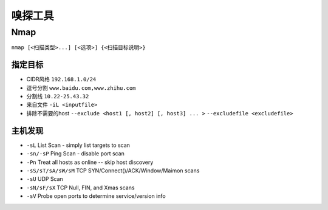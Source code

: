 嗅探工具
================================

Nmap
--------------------------------

``nmap [<扫描类型>...] [<选项>] {<扫描目标说明>}``

指定目标
~~~~~~~~~~~~~~~~~~~~~~~~~~~~~~~~
- CIDR风格 ``192.168.1.0/24``
- 逗号分割 ``www.baidu.com,www.zhihu.com``
- 分割线 ``10.22-25.43.32``
- 来自文件 ``-iL <inputfile>``
- 排除不需要的host ``--exclude <host1 [, host2] [, host3] ... >`` ``--excludefile <excludefile>``

主机发现
~~~~~~~~~~~~~~~~~~~~~~~~~~~~~~~~
- ``-sL`` List Scan - simply list targets to scan
- ``-sn/-sP`` Ping Scan - disable port scan
- ``-Pn`` Treat all hosts as online -- skip host discovery
- ``-sS/sT/sA/sW/sM`` TCP SYN/Connect()/ACK/Window/Maimon scans
- ``-sU`` UDP Scan
- ``-sN/sF/sX`` TCP Null, FIN, and Xmas scans
- ``-sV`` Probe open ports to determine service/version info
